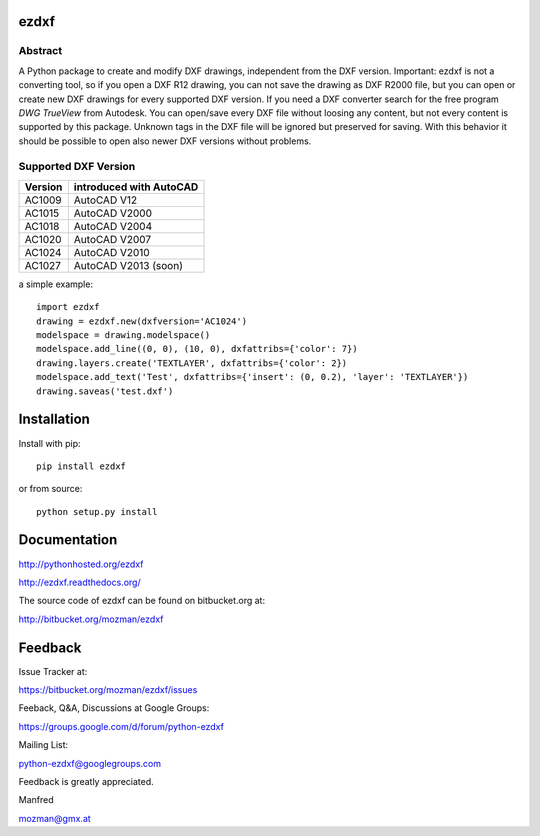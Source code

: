 
ezdxf
=====

Abstract
--------

A Python package to create and modify DXF drawings, independent from the DXF
version. Important: ezdxf is not a converting tool, so if you open a DXF R12
drawing, you can not save the drawing as DXF R2000 file, but you can open or
create new DXF drawings for every supported DXF version. If you need a DXF
converter search for the free program *DWG TrueView* from Autodesk.
You can open/save every DXF file without loosing any content, but not every
content is supported by this package. Unknown tags in the DXF file will be
ignored but preserved for saving. With this behavior it should be possible to
open also newer DXF versions without problems.

Supported DXF Version
---------------------

======= ========================
Version introduced with AutoCAD
======= ========================
AC1009  AutoCAD V12
AC1015  AutoCAD V2000
AC1018  AutoCAD V2004
AC1020  AutoCAD V2007
AC1024  AutoCAD V2010
AC1027  AutoCAD V2013 (soon)
======= ========================

a simple example::

    import ezdxf
    drawing = ezdxf.new(dxfversion='AC1024')
    modelspace = drawing.modelspace()
    modelspace.add_line((0, 0), (10, 0), dxfattribs={'color': 7})
    drawing.layers.create('TEXTLAYER', dxfattribs={'color': 2})
    modelspace.add_text('Test', dxfattribs={'insert': (0, 0.2), 'layer': 'TEXTLAYER'})
    drawing.saveas('test.dxf')

Installation
============

Install with pip::

    pip install ezdxf

or from source::

    python setup.py install

Documentation
=============

http://pythonhosted.org/ezdxf

http://ezdxf.readthedocs.org/

The source code of ezdxf can be found on bitbucket.org at:

http://bitbucket.org/mozman/ezdxf

Feedback
========

Issue Tracker at:

https://bitbucket.org/mozman/ezdxf/issues

Feeback, Q&A, Discussions at Google Groups:

https://groups.google.com/d/forum/python-ezdxf

Mailing List:

python-ezdxf@googlegroups.com

Feedback is greatly appreciated.

Manfred

mozman@gmx.at
